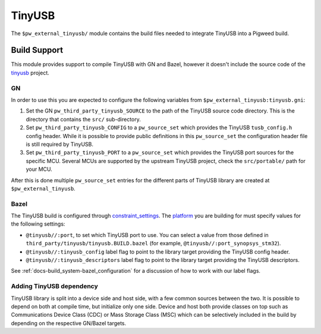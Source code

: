 .. _module-pw_third_party_tinyusb:

=======
TinyUSB
=======

The ``$pw_external_tinyusb/`` module contains the build files needed to
integrate TinyUSB into a Pigweed build.

-------------
Build Support
-------------
This module provides support to compile TinyUSB with GN and Bazel, however it
doesn't include the source code of the
`tinyusb <https://github.com/hathach/tinyusb>`_ project.

GN
==
In order to use this you are expected to configure the following variables from
``$pw_external_tinyusb:tinyusb.gni``:

#. Set the GN ``pw_third_party_tinyusb_SOURCE`` to the path of the TinyUSB
   source code directory. This is the directory that contains the ``src/``
   sub-directory.
#. Set ``pw_third_party_tinyusb_CONFIG`` to a ``pw_source_set`` which provides
   the TinyUSB ``tusb_config.h`` config header. While it is possible to provide
   public definitions in this ``pw_source_set`` the configuration header file is
   still required by TinyUSB.
#. Set ``pw_third_party_tinyusb_PORT`` to a ``pw_source_set`` which provides
   the TinyUSB port sources for the specific MCU. Several MCUs are supported by
   the upstream TinyUSB project, check the ``src/portable/`` path for your MCU.

After this is done multiple ``pw_source_set`` entries for the different parts of
TinyUSB library are created at ``$pw_external_tinyusb``.

Bazel
=====
The TinyUSB build is configured through `constraint_settings
<https://bazel.build/reference/be/platforms-and-toolchains#constraint_setting>`_.
The `platform <https://bazel.build/extending/platforms>`_ you are building for
must specify values for the following settings:

*   ``@tinyusb//:port``, to set which TinyUSB port to use. You can
    select a value from those defined in
    ``third_party/tinyusb/tinyusb.BUILD.bazel`` (for example,
    ``@tinyusb//:port_synopsys_stm32``).
*   ``@tinyusb//:tinyusb_config`` label flag to point to the library target
    providing the TinyUSB config header.
*   ``@tinyusb//:tinyusb_descriptors`` label flag to point to the library target
    providing the TinyUSB descriptors.

See :ref:`docs-build_system-bazel_configuration` for a discussion of how to work
with our label flags.

.. _third_party-tinyusb_classes:

Adding TinyUSB dependency
=========================
TinyUSB library is split into a device side and host side, with a few common
sources between the two. It is possible to depend on both at compile time, but
initialize only one side. Device and host both provide classes on top such as
Communications Device Class (CDC) or Mass Storage Class (MSC) which can be
selectively included in the build by depending on the respective GN/Bazel
targets.
